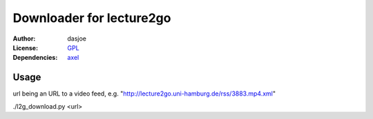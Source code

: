 Downloader for lecture2go
=========================

:Author:
	dasjoe

:License:
	`GPL <http://www.gnu.org/licenses/gpl.html>`_

:Dependencies:
	`axel <http://axel.alioth.debian.org/>`_

Usage
-----
url being an URL to a video feed, e.g. "http://lecture2go.uni-hamburg.de/rss/3883.mp4.xml"

./l2g_download.py <url>
